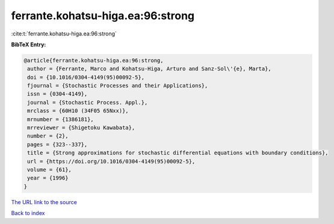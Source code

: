 ferrante.kohatsu-higa.ea:96:strong
==================================

:cite:t:`ferrante.kohatsu-higa.ea:96:strong`

**BibTeX Entry:**

.. code-block:: bibtex

   @article{ferrante.kohatsu-higa.ea:96:strong,
    author = {Ferrante, Marco and Kohatsu-Higa, Arturo and Sanz-Sol\'{e}, Marta},
    doi = {10.1016/0304-4149(95)00092-5},
    fjournal = {Stochastic Processes and their Applications},
    issn = {0304-4149},
    journal = {Stochastic Process. Appl.},
    mrclass = {60H10 (34F05 65Nxx)},
    mrnumber = {1386181},
    mrreviewer = {Shigetoku Kawabata},
    number = {2},
    pages = {323--337},
    title = {Strong approximations for stochastic differential equations with boundary conditions},
    url = {https://doi.org/10.1016/0304-4149(95)00092-5},
    volume = {61},
    year = {1996}
   }
`The URL link to the source <ttps://doi.org/10.1016/0304-4149(95)00092-5}>`_


`Back to index <../By-Cite-Keys.html>`_
